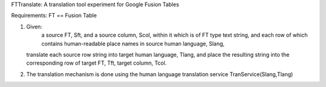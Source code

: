 FTTranslate: A translation tool experiment for Google Fusion Tables

Requirements:
FT == Fusion Table

1) Given:
     a source FT, Sft, and a source column, Scol, within it which is of FT type text string,
     and each row of which contains human-readable place names in source human language, Slang, 
   translate each source row string into target human language, Tlang, and place the resulting
   string into the corresponding row of target FT, Tft, target column, Tcol.

2) The translation mechanism is done using the human language translation service TranService(Slang,Tlang)


